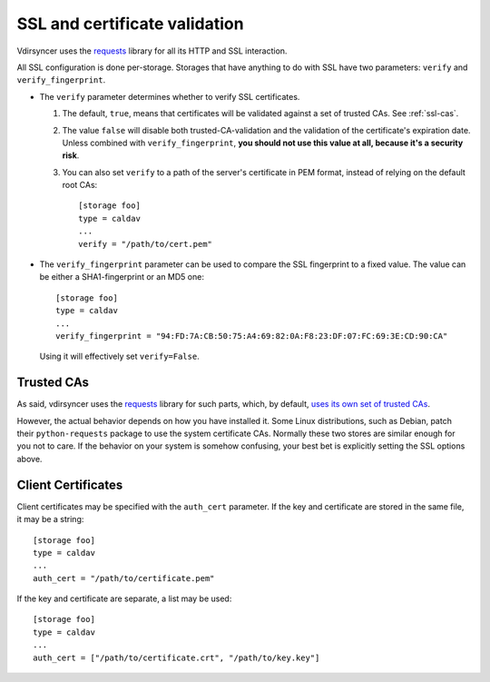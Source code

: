 .. _ssl-tutorial:

==============================
SSL and certificate validation
==============================

Vdirsyncer uses the requests_ library for all its HTTP and SSL interaction.

All SSL configuration is done per-storage. Storages that have anything to do
with SSL have two parameters: ``verify`` and ``verify_fingerprint``.

- The ``verify`` parameter determines whether to verify SSL certificates.

  1. The default, ``true``, means that certificates will be validated against a
     set of trusted CAs. See :ref:`ssl-cas`.

  2. The value ``false`` will disable both trusted-CA-validation and the
     validation of the certificate's expiration date. Unless combined with
     ``verify_fingerprint``, **you should not use this value at all, because
     it's a security risk**.

  3. You can also set ``verify`` to a path of the server's certificate in PEM
     format, instead of relying on the default root CAs::

         [storage foo]
         type = caldav
         ...
         verify = "/path/to/cert.pem"

- The ``verify_fingerprint`` parameter can be used to compare the SSL
  fingerprint to a fixed value. The value can be either a SHA1-fingerprint or
  an MD5 one::

      [storage foo]
      type = caldav
      ...
      verify_fingerprint = "94:FD:7A:CB:50:75:A4:69:82:0A:F8:23:DF:07:FC:69:3E:CD:90:CA"

  Using it will effectively set ``verify=False``.

.. _ssl-cas:

Trusted CAs
-----------

As said, vdirsyncer uses the requests_ library for such parts, which, by
default, `uses its own set of trusted CAs
<http://www.python-requests.org/en/latest/user/advanced/#ca-certificates>`_.

However, the actual behavior depends on how you have installed it. Some Linux
distributions, such as Debian, patch their ``python-requests`` package to use
the system certificate CAs. Normally these two stores are similar enough for
you not to care. If the behavior on your system is somehow confusing, your best
bet is explicitly setting the SSL options above.

.. _ssl-client-certs:

Client Certificates
-------------------

Client certificates may be specified with the ``auth_cert`` parameter. If the
key and certificate are stored in the same file, it may be a string::

   [storage foo]
   type = caldav
   ...
   auth_cert = "/path/to/certificate.pem"

If the key and certificate are separate, a list may be used::

   [storage foo]
   type = caldav
   ...
   auth_cert = ["/path/to/certificate.crt", "/path/to/key.key"]

.. _requests: http://www.python-requests.org/
